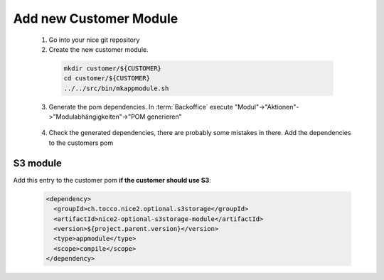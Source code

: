 .. _add_customer_module:

Add new Customer Module
=======================

 1. Go into your nice git repository
 2. Create the new customer module.

  .. code-block:: bash

    mkdir customer/${CUSTOMER}
    cd customer/${CUSTOMER}
    ../../src/bin/mkappmodule.sh

 3. Generate the pom dependencies. In :term:`Backoffice` execute "Modul"->"Aktionen"->"Modulabhängigkeiten"->"POM generieren"

  .. figure:: new_customer/modules.png
        :scale: 60%

 4. Check the generated dependencies, there are probably some mistakes in there. Add the dependencies to the customers pom

S3 module
^^^^^^^^^

Add this entry to the customer pom **if the customer should use S3**:

  .. code-block:: xml

    <dependency>
      <groupId>ch.tocco.nice2.optional.s3storage</groupId>
      <artifactId>nice2-optional-s3storage-module</artifactId>
      <version>${project.parent.version}</version>
      <type>appmodule</type>
      <scope>compile</scope>
    </dependency>
